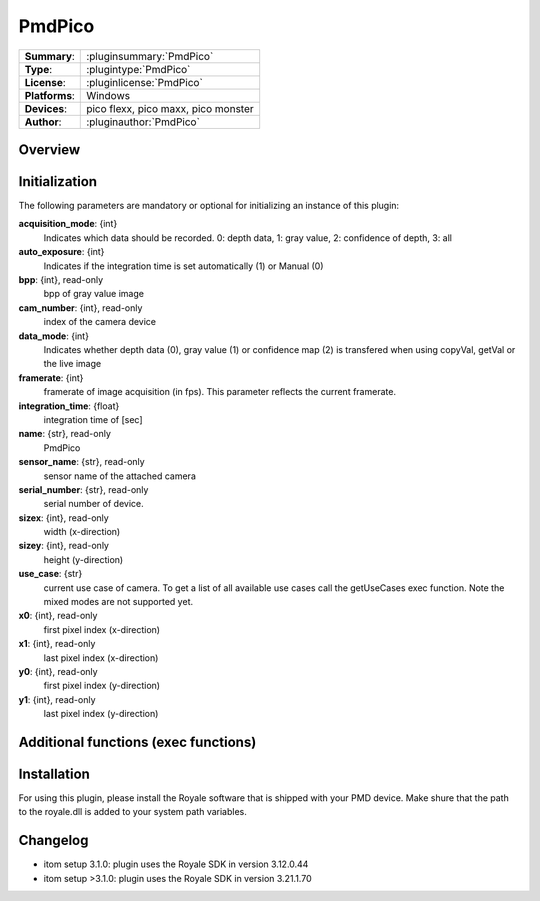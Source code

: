 ===================
 PmdPico
===================

=============== ========================================================================================================
**Summary**:    :pluginsummary:`PmdPico`
**Type**:       :plugintype:`PmdPico`
**License**:    :pluginlicense:`PmdPico`
**Platforms**:  Windows
**Devices**:    pico flexx, pico maxx, pico monster
**Author**:     :pluginauthor:`PmdPico`
=============== ========================================================================================================
 
Overview
========

.. pluginsummaryextended::
    :plugin: PmdPico

Initialization
==============
  
The following parameters are mandatory or optional for initializing an instance of this plugin:
    
**acquisition_mode**: {int}
    Indicates which data should be recorded. 0: depth data, 1: gray value, 2: confidence of depth, 3: all
**auto_exposure**: {int}
    Indicates if the integration time is set automatically (1) or Manual (0)
**bpp**: {int}, read-only
    bpp of gray value image
**cam_number**: {int}, read-only
    index of the camera device
**data_mode**: {int}
    Indicates whether depth data (0), gray value (1) or confidence map (2) is transfered when using copyVal, getVal or the live image
**framerate**: {int}
    framerate of image acquisition (in fps). This parameter reflects the current framerate.
**integration_time**: {float}
    integration time of [sec]
**name**: {str}, read-only
    PmdPico
**sensor_name**: {str}, read-only
    sensor name of the attached camera
**serial_number**: {str}, read-only
    serial number of device.
**sizex**: {int}, read-only
    width (x-direction)
**sizey**: {int}, read-only
    height (y-direction)
**use_case**: {str}
    current use case of camera. To get a list of all available use cases call the getUseCases exec function. Note the mixed modes are not supported yet.
**x0**: {int}, read-only
    first pixel index (x-direction)
**x1**: {int}, read-only
    last pixel index (x-direction)
**y0**: {int}, read-only
    first pixel index (y-direction)
**y1**: {int}, read-only
    last pixel index (y-direction)

Additional functions (exec functions)
=====================================

.. py:function::  instance.exec('getCoordinates', xCoordinate, yCoordinate)

    returns the coordinates map of the acquired image.

    :param xCoordinate: x-coordinate map of the same shape as the current image
    :type xCoordinate: dataObject
    :param yCoordinate: y-coordinate map of the same shape as the current image
    :type yCoordinate: dataObject

.. py:function::  instance.exec('getUseCases', )

    prints out the available use cases.

Installation
============

For using this plugin, please install the Royale software that is shipped with your PMD device. Make shure that the path to the royale.dll is added to your system path variables.
        
Changelog
=========

* itom setup 3.1.0: plugin uses the Royale SDK in version 3.12.0.44
* itom setup >3.1.0: plugin uses the Royale SDK in version 3.21.1.70

